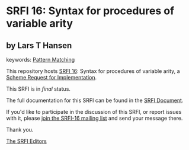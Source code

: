 * SRFI 16: Syntax for procedures of variable arity

** by Lars T Hansen



keywords: [[https://srfi.schemers.org/?keywords=pattern-matching][Pattern Matching]]

This repository hosts [[https://srfi.schemers.org/srfi-16/][SRFI 16]]: Syntax for procedures of variable arity, a [[https://srfi.schemers.org/][Scheme Request for Implementation]].

This SRFI is in /final/ status.

The full documentation for this SRFI can be found in the [[https://srfi.schemers.org/srfi-16/srfi-16.html][SRFI Document]].

If you'd like to participate in the discussion of this SRFI, or report issues with it, please [[https://srfi.schemers.org/srfi-16/][join the SRFI-16 mailing list]] and send your message there.

Thank you.


[[mailto:srfi-editors@srfi.schemers.org][The SRFI Editors]]
